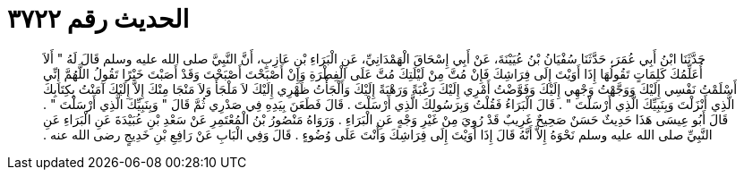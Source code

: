 
= الحديث رقم ٣٧٢٢

[quote.hadith]
حَدَّثَنَا ابْنُ أَبِي عُمَرَ، حَدَّثَنَا سُفْيَانُ بْنُ عُيَيْنَةَ، عَنْ أَبِي إِسْحَاقَ الْهَمْدَانِيِّ، عَنِ الْبَرَاءِ بْنِ عَازِبٍ، أَنَّ النَّبِيَّ صلى الله عليه وسلم قَالَ لَهُ ‏"‏ أَلاَ أُعَلِّمُكَ كَلِمَاتٍ تَقُولُهَا إِذَا أَوَيْتَ إِلَى فِرَاشِكَ فَإِنْ مُتَّ مِنْ لَيْلَتِكَ مُتَّ عَلَى الْفِطْرَةِ وَإِنْ أَصْبَحْتَ أَصْبَحْتَ وَقَدْ أَصَبْتَ خَيْرًا تَقُولُ اللَّهُمَّ إِنِّي أَسْلَمْتُ نَفْسِي إِلَيْكَ وَوَجَّهْتُ وَجْهِي إِلَيْكَ وَفَوَّضْتُ أَمْرِي إِلَيْكَ رَغْبَةً وَرَهْبَةً إِلَيْكَ وَأَلْجَأْتُ ظَهْرِي إِلَيْكَ لاَ مَلْجَأَ وَلاَ مَنْجَا مِنْكَ إِلاَّ إِلَيْكَ آمَنْتُ بِكِتَابِكَ الَّذِي أَنْزَلْتَ وَبِنَبِيِّكَ الَّذِي أَرْسَلْتَ ‏"‏ ‏.‏ قَالَ الْبَرَاءُ فَقُلْتُ وَبِرَسُولِكَ الَّذِي أَرْسَلْتَ ‏.‏ قَالَ فَطَعَنَ بِيَدِهِ فِي صَدْرِي ثُمَّ قَالَ ‏"‏ وَبِنَبِيِّكَ الَّذِي أَرْسَلْتَ ‏"‏ ‏.‏ قَالَ أَبُو عِيسَى هَذَا حَدِيثٌ حَسَنٌ صَحِيحٌ غَرِيبٌ قَدْ رُوِيَ مِنْ غَيْرِ وَجْهٍ عَنِ الْبَرَاءِ ‏.‏ وَرَوَاهُ مَنْصُورُ بْنُ الْمُعْتَمِرِ عَنْ سَعْدِ بْنِ عُبَيْدَةَ عَنِ الْبَرَاءِ عَنِ النَّبِيِّ صلى الله عليه وسلم نَحْوَهُ إِلاَّ أَنَّهُ قَالَ إِذَا أَوَيْتَ إِلَى فِرَاشِكَ وَأَنْتَ عَلَى وُضُوءٍ ‏.‏ قَالَ وَفِي الْبَابِ عَنْ رَافِعِ بْنِ خَدِيجٍ رضى الله عنه ‏.‏